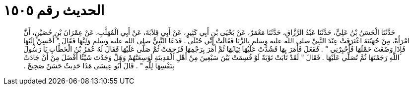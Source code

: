 
= الحديث رقم ١٥٠٥

[quote.hadith]
حَدَّثَنَا الْحَسَنُ بْنُ عَلِيٍّ، حَدَّثَنَا عَبْدُ الرَّزَّاقِ، حَدَّثَنَا مَعْمَرٌ، عَنْ يَحْيَى بْنِ أَبِي كَثِيرٍ، عَنْ أَبِي قِلاَبَةَ، عَنْ أَبِي الْمُهَلَّبِ، عَنْ عِمْرَانَ بْنِ حُصَيْنٍ، أَنَّ امْرَأَةً، مِنْ جُهَيْنَةَ اعْتَرَفَتْ عِنْدَ النَّبِيِّ صلى الله عليه وسلم بِالزِّنَا فَقَالَتْ إِنِّي حُبْلَى ‏.‏ فَدَعَا النَّبِيُّ صلى الله عليه وسلم وَلِيَّهَا فَقَالَ ‏"‏ أَحْسِنْ إِلَيْهَا فَإِذَا وَضَعَتْ حَمْلَهَا فَأَخْبِرْنِي ‏"‏ ‏.‏ فَفَعَلَ فَأَمَرَ بِهَا فَشُدَّتْ عَلَيْهَا ثِيَابُهَا ثُمَّ أَمَرَ بِرَجْمِهَا فَرُجِمَتْ ثُمَّ صَلَّى عَلَيْهَا فَقَالَ لَهُ عُمَرُ بْنُ الْخَطَّابِ يَا رَسُولَ اللَّهِ رَجَمْتَهَا ثُمَّ تُصَلِّي عَلَيْهَا ‏.‏ فَقَالَ ‏"‏ لَقَدْ تَابَتْ تَوْبَةً لَوْ قُسِمَتْ بَيْنَ سَبْعِينَ مِنْ أَهْلِ الْمَدِينَةِ لَوَسِعَتْهُمْ وَهَلْ وَجَدْتَ شَيْئًا أَفْضَلَ مِنْ أَنْ جَادَتْ بِنَفْسِهَا لِلَّهِ ‏"‏ ‏.‏ قَالَ أَبُو عِيسَى هَذَا حَدِيثٌ حَسَنٌ صَحِيحٌ ‏.‏